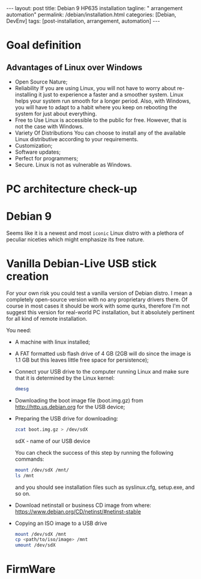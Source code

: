 #+BEGIN_EXPORT html
---
layout: post
title: Debian 9 HP635 installation
tagline: " arrangement automation"
permalink: /debian/installation.html
categories: [Debian, DevEnv]
tags: [post-installation, arrangement, automation]
---
#+END_EXPORT

#+STARTUP: showall
#+OPTIONS: tags:nil num:nil \n:nil @:t ::t |:t ^:{} _:{} *:t
#+TOC: headlines 2
#+PROPERTY:header-args :results output :exports both :eval no-export

* Goal definition
** Advantages of Linux over Windows
   - Open Source Nature;
   - Reliability
     If you are using Linux, you will not have to worry
     about re-installing it just to experience a faster and a smoother
     system. Linux helps your system run smooth for a longer period.
     Also, with Windows, you will have to adapt to a habit where you keep
     on rebooting the system for just about everything.
   - Free to Use
     Linux is accessible to the public for free. However,
     that is not the case with Windows.
   - Variety Of Distributions
     You can choose to install any of the available Linux distributive
     according to your requirements.
   - Customization;
   - Software updates;
   - Perfect for programmers;
   - Secure.
     Linux is not as vulnerable as Windows.

* PC architecture check-up


* Debian 9

  Seems like it is a newest and most =iconic= Linux distro with a
  plethora of peculiar niceties which might emphasize its free nature.


* Vanilla Debian-Live USB stick creation

  For your own risk you could test a vanilla version of Debian distro.
  I mean a completely open-source version with no any proprietary
  drivers there. Of course in most cases it should be work with some
  qurks, therefore I'm not suggest this version for real-world PC
  installation, but it absolutely pertinent for all kind of remote
  installation.

  You need:
  - A machine with linux installed;
  - A FAT formatted usb flash drive of 4 GB (2GB will do since the
    image is 1.1 GB but this leaves little free space for persistence);
  - Connect your USB drive to the computer running Linux and make sure
    that it is determined by the Linux kernel:

    #+BEGIN_SRC sh :results output
    dmesg
    #+END_SRC

    #+RESULTS:
    
  - Downloading the boot image file (boot.img.gz) from http://http.us.debian.org
    for the USB device;
  - Preparing the USB drive for downloading:
    
    #+BEGIN_SRC sh :results output
    zcat boot.img.gz > /dev/sdX
    #+END_SRC

    sdX - name of our USB device

    You can check the success of this step by running the following
    commands:

    #+BEGIN_SRC sh :results output
    mount /dev/sdX /mnt/
    ls /mnt
    #+END_SRC

    and you should see installation files such as syslinux.cfg,
    setup.exe, and so on.

  - Download netinstall or business CD image
    from where: https://www.debian.org/CD/netinst/#netinst-stable

  - Copying an ISO image to a USB drive
    
    #+BEGIN_SRC sh :results output
    mount /dev/sdX /mnt
    cp <path/to/iso/image> /mnt
    umount /dev/sdX
    #+END_SRC


* FirmWare
